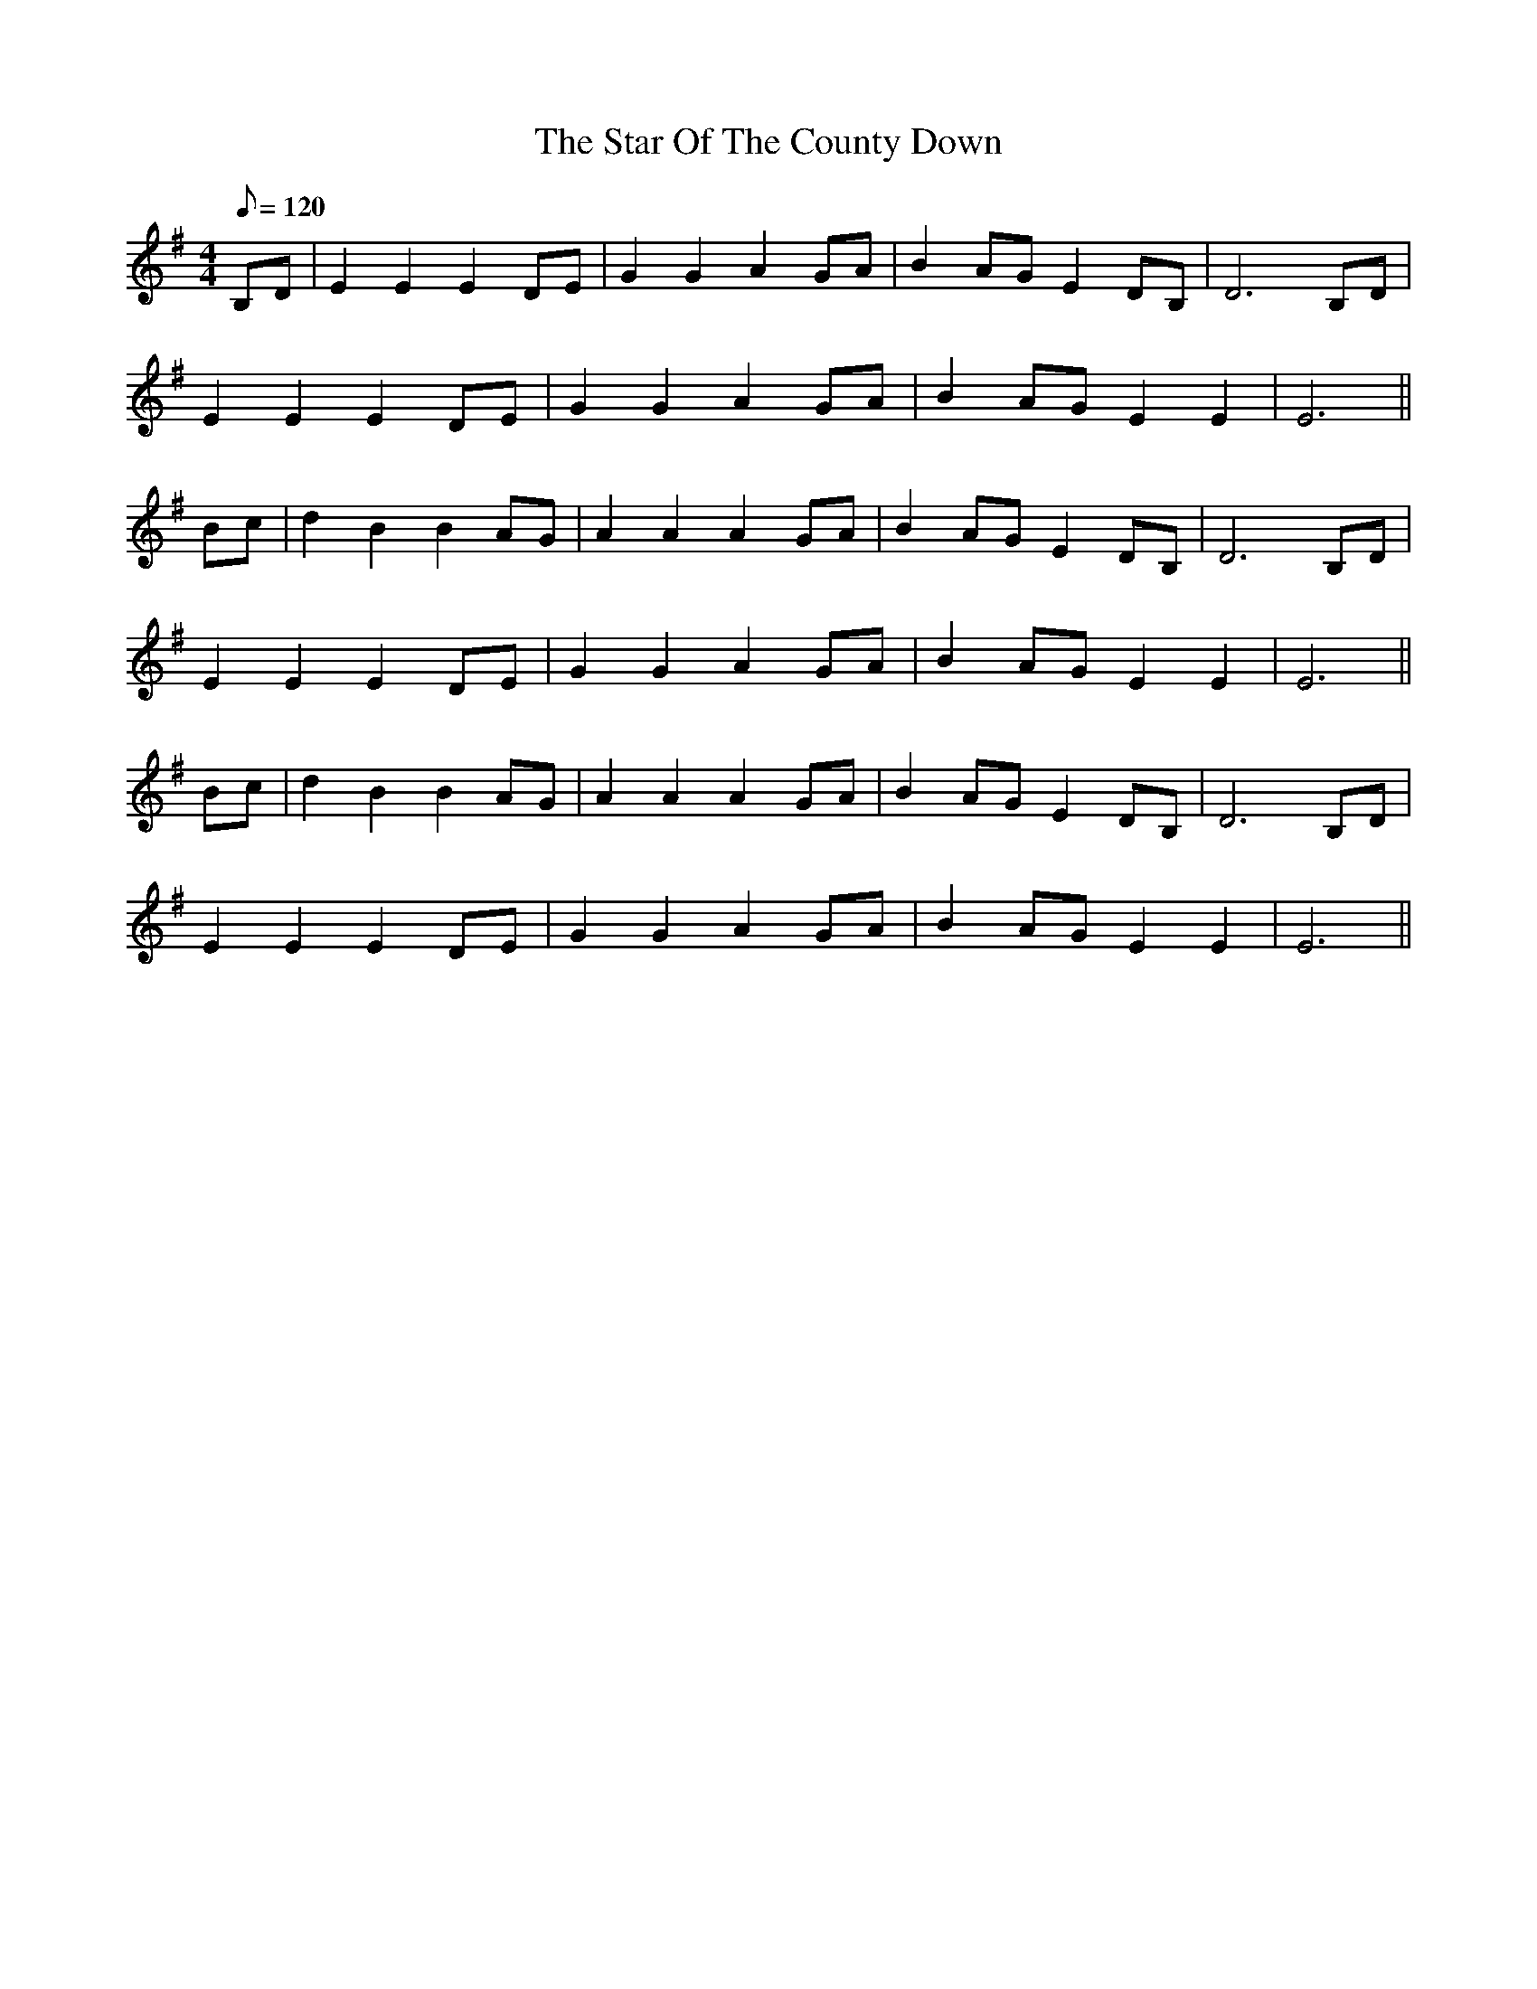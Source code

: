 X: 1
T: Star Of The County Down, The
Z: Nutty Nessie
S: https://thesession.org/tunes/4320#setting4320
R: march
M: 4/4
L: 1/8
K: Emin
Q: 120
B,D|E2E2 E2DE|G2G2 A2GA|B2AG E2DB,|D6 B,D|
E2E2 E2DE|G2G2 A2GA|B2AG E2E2|E6||
Bc|d2B2 B2AG|A2A2 A2GA|B2AG E2DB,|D6 B,D|
E2E2 E2DE|G2G2 A2GA|B2AG E2E2|E6||
Bc|d2B2 B2AG|A2A2 A2GA|B2AG E2DB,|D6 B,D|
E2E2 E2DE|G2G2 A2GA|B2AG E2E2|E6||


